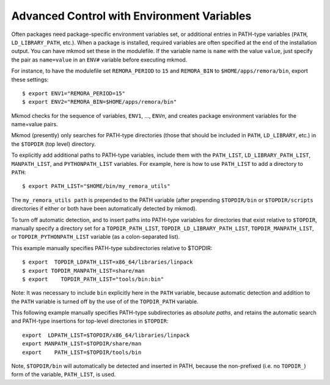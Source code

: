 Advanced Control with Environment Variables
-------------------------------------------

Often packages need package-specific environment variables set, or additional entries
in PATH-type variables (``PATH``, ``LD_LIBRARY_PATH``, etc.). 
When a package is installed, required variables are often specified at the end
of the installation output.  You can have mkmod set these in the modulefile. 
If the variable name is ``name`` with the value ``value``, just specify the pair as
``name=value`` in an ``ENV#`` variable before executing mkmod.

For instance, to have the modulefile set ``REMORA_PERIOD``
to ``15`` and ``REMORA_BIN`` to ``$HOME/apps/remora/bin``, export these settings::

          $ export ENV1="REMORA_PERIOD=15"
          $ export ENV2="REMORA_BIN=$HOME/apps/remora/bin"

Mkmod checks for the sequence of variables, ``ENV1``, ..., ``ENV``\ *n*, and creates package
environment variables for the name=value pairs.


Mkmod (presently) only searches for PATH-type directories 
(those that should be included in ``PATH``, ``LD_LIBRARY``, etc.) 
in the ``$TOPDIR`` (top level) directory.  

To explicitly add additional paths to PATH-type variables, include them with the 
``PATH_LIST``, ``LD_LIBRARY_PATH_LIST``, ``MANPATH_LIST``, and ``PYTHONPATH_LIST`` variables. 
For example, here is how to use ``PATH_LIST`` to add a directory to ``PATH``::

          $ export PATH_LIST="$HOME/bin/my_remora_utils"

The ``my_remora_utils path`` is prepended to the PATH variable (after prepending 
``$TOPDIR/bin`` or ``$TOPDIR/scripts`` directories if either or both have been 
automatically detected by mkmod).

To turn off automatic detection, and to insert paths into PATH-type variables for directories
that exist relative to ``$TOPDIR``, manually specify a directory set for a
``TOPDIR_PATH_LIST``, ``TOPDIR_LD_LIBRARY_PATH_LIST``, ``TOPDIR_MANPATH_LIST``, or
``TOPDIR_PYTHONPATH_LIST`` variable (as a colon-separated list). 

This example manually specifies PATH-type subdirectories relative to $TOPDIR::

          $ export  TOPDIR_LDPATH_LIST=x86_64/libraries/linpack
          $ export TOPDIR_MANPATH_LIST=share/man
          $ export    TOPDIR_PATH_LIST="tools/bin:bin"

Note: It was necessary to include ``bin`` explicitly here in the ``PATH`` variable,
because automatic detection and addition to the ``PATH`` variable is turned off 
by the use of of the ``TOPDIR_PATH`` variable.  

This following example manually specifies PATH-type subdirectories as *absolute paths*,
and retains the automatic search and PATH-type insertions for top-level directories
in ``$TOPDIR``::

           export  LDPATH_LIST=$TOPDIR/x86_64/libraries/linpack
           export MANPATH_LIST=$TOPDIR/share/man
           export    PATH_LIST=$TOPDIR/tools/bin

Note, ``$TOPDIR/bin`` will automatically be detected and inserted in PATH, because
the non-prefixed (i.e. no ``TOPDIR_``) form of the variable, ``PATH_LIST``, is used.

